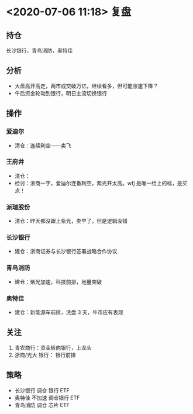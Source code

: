 * <2020-07-06 11:18> 复盘
** 持仓
   长沙银行，青鸟消防，奥特佳
** 分析
   * 大盘高开高走，两市成交破万亿，继续看多，但可能涨速下降？
   * 午后资金轮动到银行，明日主流切换银行
** 操作
*** 爱迪尔
    * 清仓：连续利空——卖飞
*** 王府井
    * 清仓：
    * 检讨：浙商一字，爱迪尔连番利空，紫光开太高。wfj 是唯一给上的标，是买点！
*** 派瑞股份
    * 清仓：昨天都没跟上紫光，卖早了，但是逻辑没错
*** 长沙银行
    * 建仓：浙商证券与长沙银行签署战略合作协议
*** 青鸟消防
    * 建仓：紫光加速，科技前排，地量突破
*** 奥特佳
    * 建仓：新能源车前排，洗盘 3 天，牛市应有表现
** 关注
   1. 青农商行：资金转向银行，上龙头
   2. 浙商/光大 银行： 银行前排
** 策略
   * 长沙银行 调仓 银行 ETF
   * 奥特佳   不加速 调仓银行 ETF
   * 青鸟消防 调仓 芯片 ETF
